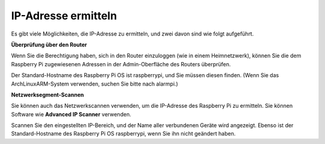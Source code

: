 .. _get_ip:

IP-Adresse ermitteln
=========================

Es gibt viele Möglichkeiten, die IP-Adresse zu ermitteln, und zwei davon sind wie folgt aufgeführt.

**Überprüfung über den Router**

Wenn Sie die Berechtigung haben, sich in den Router einzuloggen (wie in einem Heimnetzwerk), können Sie die dem Raspberry Pi zugewiesenen Adressen in der Admin-Oberfläche des Routers überprüfen.

Der Standard-Hostname des Raspberry Pi OS ist raspberrypi, und Sie müssen diesen finden. (Wenn Sie das ArchLinuxARM-System verwenden, suchen Sie bitte nach alarmpi.)

**Netzwerksegment-Scannen**

Sie können auch das Netzwerkscannen verwenden, um die IP-Adresse des Raspberry Pi zu ermitteln. Sie können Software wie **Advanced IP Scanner** verwenden.

Scannen Sie den eingestellten IP-Bereich, und der Name aller verbundenen Geräte wird angezeigt. Ebenso ist der Standard-Hostname des Raspberry Pi OS raspberrypi, wenn Sie ihn nicht geändert haben.
